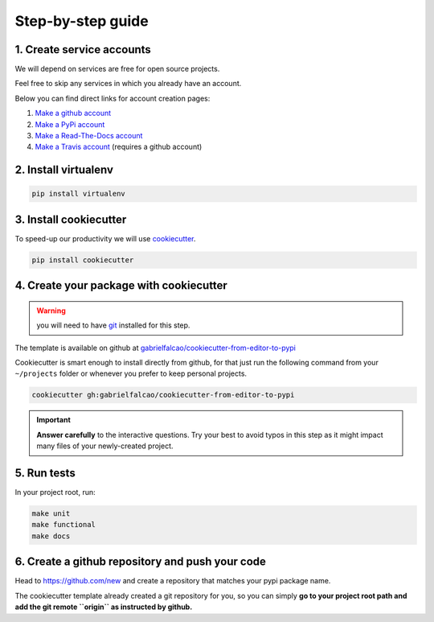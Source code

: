 .. _guide:

Step-by-step guide
==================


.. _create service accounts:

1. Create service accounts
--------------------------

We will depend on services are free for open source projects.

Feel free to skip any services in which you already have an account.

Below you can find direct links for account creation pages:

#. `Make a github account <https://github.com/join>`_
#. `Make a PyPi account <https://pypi.org/account/register>`_
#. `Make a Read-The-Docs account  <https://readthedocs.org/accounts/signup/>`_
#. `Make a Travis account <https://travis-ci.org/>`_ (requires a github account)

.. _install virtualenv:

2. Install virtualenv
---------------------

.. code:: bash

   pip install virtualenv

.. seealso:: If you are feeling adventurous, use `pipenv <https://docs.pipenv.org/>`_ a great tool for python development workflow including managing virtualenvs and keeping track of installed packages (Pipfile)


.. _install cookiecutter:

3. Install cookiecutter
-----------------------

To speed-up our productivity we will use `cookiecutter <https://cookiecutter.readthedocs.io/en/latest/>`_.

.. code:: bash

   pip install cookiecutter


4. Create your package with cookiecutter
----------------------------------------

.. warning:: you will need to have `git <https://git-scm.com/downloads>`_ installed for this step.

The template is available on github at `gabrielfalcao/cookiecutter-from-editor-to-pypi <https://github.com/gabrielfalcao/cookiecutter-from-editor-to-pypi>`_

Cookiecutter is smart enough to install directly from github, for that
just run the following command from your ``~/projects`` folder or
whenever you prefer to keep personal projects.


.. code:: bash

   cookiecutter gh:gabrielfalcao/cookiecutter-from-editor-to-pypi


.. important:: **Answer carefully** to the interactive questions. Try
               your best to avoid typos in this step as it might impact
               many files of your newly-created project.



5. Run tests
------------

.. image:: _static/pyramid.jpg
.. image:: _static/unit-functional.jpg

In your project root, run:


.. code:: bash

   make unit
   make functional
   make docs


6. Create a github repository and push your code
------------------------------------------------

Head to `https://github.com/new <https://github.com/new>`_ and create a repository that matches your pypi package name.

The cookiecutter template already created a git repository for you, so you can simply **go to your project root path and add the git remote ``origin`` as instructed by github.**

